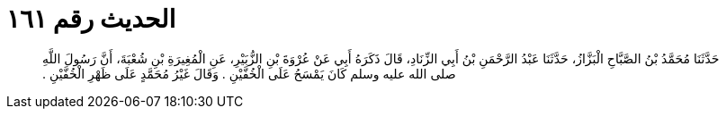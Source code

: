 
= الحديث رقم ١٦١

[quote.hadith]
حَدَّثَنَا مُحَمَّدُ بْنُ الصَّبَّاحِ الْبَزَّازُ، حَدَّثَنَا عَبْدُ الرَّحْمَنِ بْنُ أَبِي الزِّنَادِ، قَالَ ذَكَرَهُ أَبِي عَنْ عُرْوَةَ بْنِ الزُّبَيْرِ، عَنِ الْمُغِيرَةِ بْنِ شُعْبَةَ، أَنَّ رَسُولَ اللَّهِ صلى الله عليه وسلم كَانَ يَمْسَحُ عَلَى الْخُفَّيْنِ ‏.‏ وَقَالَ غَيْرُ مُحَمَّدٍ عَلَى ظَهْرِ الْخُفَّيْنِ ‏.‏